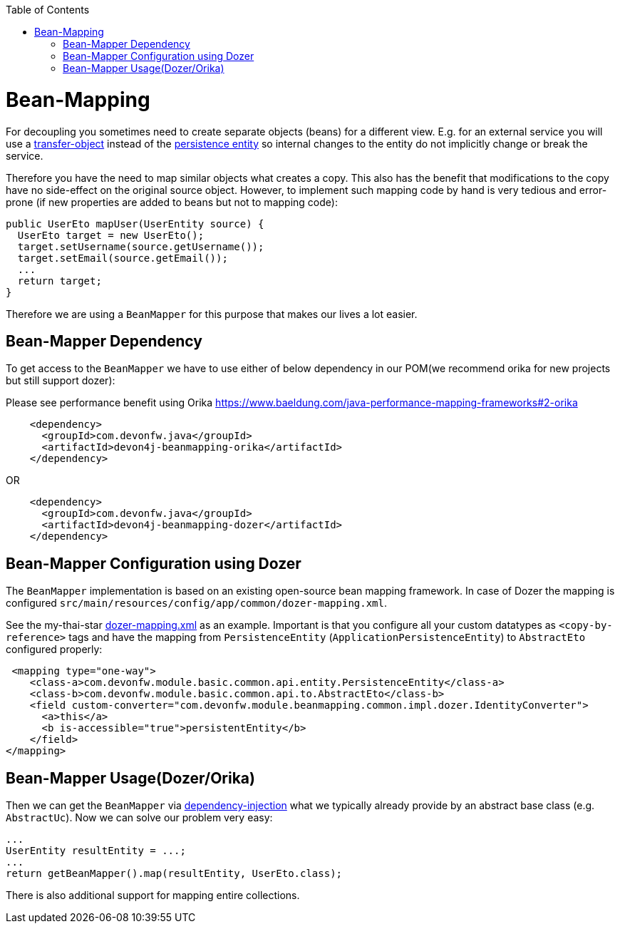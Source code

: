 :toc: macro
toc::[]
//Replaced old person examples with new User example
= Bean-Mapping

For decoupling you sometimes need to create separate objects (beans) for a different view. E.g. for an external service you will use a link:guide-transferobject.asciidoc[transfer-object] instead of the link:guide-jpa.asciidoc#entity[persistence entity] so internal changes to the entity do not implicitly change or break the service. 

Therefore you have the need to map similar objects what creates a copy. This also has the benefit that modifications to the copy have no side-effect on the original source object. However, to implement such mapping code by hand is very tedious and error-prone (if new properties are added to beans but not to mapping code):
//Just the example adjusted to our MTSJ
[source,java]
----
public UserEto mapUser(UserEntity source) {
  UserEto target = new UserEto();
  target.setUsername(source.getUsername());
  target.setEmail(source.getEmail());
  ...
  return target;
}
----

Therefore we are using a `BeanMapper` for this purpose that makes our lives a lot easier.

== Bean-Mapper Dependency
To get access to the `BeanMapper` we have to use either of below dependency in our POM(we recommend orika for new projects but still support dozer):

Please see performance benefit using Orika https://www.baeldung.com/java-performance-mapping-frameworks#2-orika

[source,xml]
----
    <dependency>
      <groupId>com.devonfw.java</groupId>
      <artifactId>devon4j-beanmapping-orika</artifactId>
    </dependency>
----

OR

[source,xml]
----
    <dependency>
      <groupId>com.devonfw.java</groupId>
      <artifactId>devon4j-beanmapping-dozer</artifactId>
    </dependency>
----
== Bean-Mapper Configuration using Dozer

The `BeanMapper` implementation is based on an existing open-source bean mapping framework. 
In case of Dozer the mapping is configured `src/main/resources/config/app/common/dozer-mapping.xml`.

See the my-thai-star https://github.com/devonfw/my-thai-star/blob/develop/java/mtsj/core/src/main/resources/config/app/common/dozer-mapping.xml[dozer-mapping.xml] as an example.
Important is that you configure all your custom datatypes as `<copy-by-reference>` tags and have the mapping from `PersistenceEntity` (`ApplicationPersistenceEntity`) to `AbstractEto` configured properly:
[source,xml]
----
 <mapping type="one-way">
    <class-a>com.devonfw.module.basic.common.api.entity.PersistenceEntity</class-a>
    <class-b>com.devonfw.module.basic.common.api.to.AbstractEto</class-b>
    <field custom-converter="com.devonfw.module.beanmapping.common.impl.dozer.IdentityConverter">
      <a>this</a>
      <b is-accessible="true">persistentEntity</b>
    </field>
</mapping>
----

== Bean-Mapper Usage(Dozer/Orika)
Then we can get the `BeanMapper` via link:guide-dependency-injection.asciidoc[dependency-injection] what we typically already provide by an abstract base class (e.g. `AbstractUc`). Now we can solve our problem very easy:

[source,java]
----
...
UserEntity resultEntity = ...;
...
return getBeanMapper().map(resultEntity, UserEto.class);
----

There is also additional support for mapping entire collections.